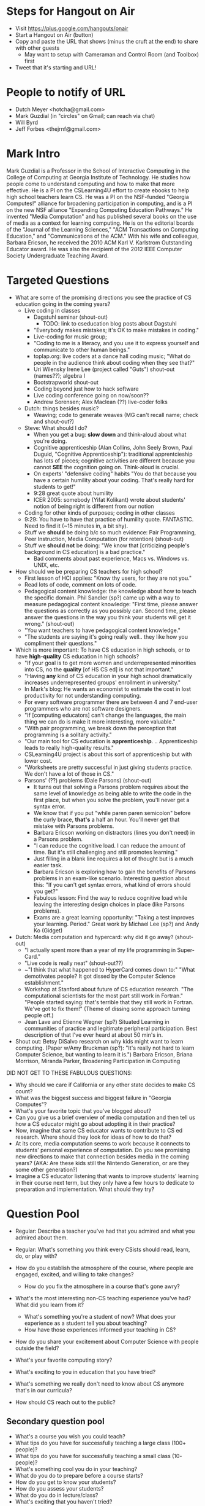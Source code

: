 * Steps for Hangout on Air
+ Visit https://plus.google.com/hangouts/onair
+ Start a Hangout on Air (button)
+ Copy and paste the URL that shows (minus the cruft at the end) to share with other guests
  + May want to setup with Cameraman and Control Room (and Toolbox) first
+ Tweet that it's starting and URL!
* People to notify of URL
+ Dutch Meyer <hotcha@gmail.com>
+ Mark Guzdial (in "circles" on Gmail; can reach via chat)
+ Will Byrd
+ Jeff Forbes <thejrnf@gmail.com>
* Mark Intro
Mark Guzdial is a Professor in the School of Interactive Computing in
the College of Computing at Georgia Institute of Technology. He
studies how people come to understand computing and how to make that
more effective.  He is a PI on the CSLearning4U effort to create
ebooks to help high school teachers learn CS. He was a PI on the
NSF-funded "Georgia Computes!" alliance for broadening participation
in computing, and is a PI on the new NSF alliance "Expanding Computing
Education Pathways." He invented "Media Computation" and has published
several books on the use of media as a context for learning
computing. He is on the editorial boards of the "Journal of the
Learning Sciences," "ACM Transactions on Computing Education," and
"Communications of the ACM." With his wife and colleague, Barbara
Ericson, he received the 2010 ACM Karl V. Karlstrom Outstanding
Educator award. He was also the recipient of the 2012 IEEE Computer
Society Undergraduate Teaching Award.
* Targeted Questions
+ What are some of the promising directions you see the practice of CS
  education going in the coming years?
  + Live coding in classes
    + Dagstuhl seminar (shout-out)
      + TODO: link to cseducation blog posts about Dagstuhl
    + "Everybody makes mistakes; it's OK to make mistakes in coding."
    + Live-coding for music group;
    + "Coding to me is a literacy, and you use it to express yourself
      and communicate to other human beings."
    + toplap.org: live coders at a dance hall coding music; "What do
      people in the audience think about coding when they see that?"
    + Uri Wilensky Irene Lee (project called "Guts") shout-out (names??); algebra I
    + Bootstrapworld shout-out
    + Coding beyond just how to hack software
    + Live coding conference going on now/soon??
    + Andrew Sorensen; Alex Maclean (??) live-coder folks
  + Dutch: things besides music?
    + Weaving; code to generate weaves (MG can't recall name; check
      and shout-out?)
  + Steve: What should I do?
    + When you get a bug: *slow down* and think-aloud about what you're doing.
    + Cognitive apprenticeship (Alan Collins, John Seely Brown, Paul
      Duguid, "Cognitive Apprenticeship"): traditional apprentcieship
      has lots of pieces; cognitive activities are different because
      you cannot *SEE* the cognition going on.  Think-aloud is
      crucial.
    + On experts' "defensive coding" habits "You do that because you
      have a certain humility about your coding. That's really hard
      for students to get!"
    + 9:28 great quote about humility
    + ICER 2005: somebody (Yifat Kolikant) wrote about students' notion
      of being right is different from our notion
  + Coding for other kinds of purposes; coding in other classes
  + 9:29: You have to have that practice of humility quote.
    FANTASTIC.  Need to find it (~15 minutes in, a bit shy).
  + Stuff we *should* be doing b/c so much evidence: Pair Programming,
    Peer Instruction, Media Computation (for retention) (shout-out)
  + Stuff we *should not* be doing: "We know that [criticizing
    people's background in CS education] is a bad practice."
    + Bad comments about past experience, Macs vs. Windows vs. UNIX,
      etc.
+ How should we be preparing CS teachers for high school?
  + First lesson of HCI applies: "Know thy users, for they are not you."
  + Read lots of code, comment on lots of code.
  + Pedagogical content knowledge: the knowledge about how to teach
    the specific domain.  Phil Sandler (sp?) came up with a way to measure
    pedagogical content knowledge: "First time, please answer the
    questions as correctly as you possibly can. Second time, please
    answer the questions in the way you think your students will get
    it wrong." (shout-out)
  + "You want teachers to have pedagogical content knowledge."
  + "The students are saying it's going really well.. they like how
    you compliment their questions."
+ Which is more important: To have CS education in high schools, or to
  have *high-quality* CS education in high schools?
  + "If your goal is to get more women and underrepresented minorities
    into CS, no the *quality* [of HS CS ed] is not that important."
  + "Having *any* kind of CS education in your high school
    dramatically increases underrepresented groups' enrollment in
    university."
  + In Mark's blog: He wants an economist to estimate the cost in lost
    productivity for not understanding computing.
  + For every software programmer there are between 4 and 7 end-user programmers who are not software designers.
  + "If [computing educators] can't change the languages, the main
    thing we can do is make it more interesting, more valuable."
  + "With pair programming, we break down the perception that
    programming is a solitary activity."
  + "Our main tool for CS education
    is *apprenticeship*. .. Apprenticeship leads to really
    high-quality results."
  + CSLearning4U project is about this sort of apprenticeship but with
    lower cost.
  + "Worksheets are pretty successful in just giving students
    practice.  We don't have a lot of those in CS."
  + Parsons' (??) problems (Dale Parsons) (shout-out)
    + It turns out that solving a Parsons problem requires about the
      same level of knowledge as being able to write the code in the
      first place, but when you solve the problem, you'll never get a
      syntax error.
    + We know that if you put "while paren paren semicolon" before the
      curly brace, *that's* a half an hour.  You'll never get that
      mistake with Parsons problems.
    + Barbara Ericson working on distractors (lines you don't need) in
      a Parsons problem.
    + "I can reduce the cognitive load.  I can reduce the amount of
      time.  But it's still challenging and still promotes learning."
    + Just filling in a blank line requires a lot of thought but is a
      much easier task.
    + Barbara Ericson is exploring how to gain the benefits of Parsons
      problems in an exam-like scenario.  Interesting question about
      this: "If you can't get syntax errors, what kind of errors
      should you get?"
    + Fabulous lesson: Find the way to reduce cognitive load while
      leaving the interesting design choices in place (like Parsons
      problems).
    + Exams are a great learning opportunity: "Taking a test improves
      your learning. Period."  Great work by Michael Lee (sp?) and
      Andy Ko (Gidget)
+ Dutch: Media computation and hypercard: why did it go away? (shout-out)
  + "I actually spent more than a year of my life programming in
    Super-Card."
  + "Live code is really neat" (shout-out??)
  + ~"I think that what happened to HyperCard comes down to:" "What
    demotivates people? It got dissed by the Computer Science
    establishment."
  + Workshop at Stanford about future of CS education research.  "The
    computational scientists for the most part still work in Fortran."
    "People started saying: that's terrible that they still work in
    Fortran. We've got to fix them!" (Theme of dissing some approach
    turning people off.)
  + Jean Lave and Etienne Wegner (sp?) Situated Learning in
    communities of practice and legitimate peripheral
    participation. Best description of that I've ever heard at about
    50 min's in.
+ Shout out: Betsy DiSalvo research on why kids might want to learn
  computing. (Paper w/Amy Bruckman (sp?): "It's really not hard to
  learn Computer Science, but wanting to learn it is.") Barbara
  Ericson, Briana Morrison, Miranda Parker, Broadening Participation
  in Computing

DID NOT GET TO THESE FABULOUS QUESTIONS:
+ Why should we care if California or any other state decides to make CS count?
+ What was the biggest success and biggest failure in "Georgia Computes"?
+ What's your favorite topic that you've blogged about?
+ Can you give us a brief overview of media computation and then tell
  us how a CS educator might go about adopting it in their practice?
+ Now, imagine that same CS educator wants to contribute to CS ed
  research.  Where should they look for ideas of how to do that?
+ At its core, media computation seems to work because it connects to
  students' personal experience of computation. Do you see promising
  new directions to make that connection besides media in the coming
  years?  (AKA: Are these kids still the Nintendo Generation, or are
  they some other generation?)
+ Imagine a CS educator listening that wants to improve students'
  learning in their course next term, but they only have a few hours
  to dedicate to preparation and implementation.  What should they
  try?
* Question Pool
+ Regular: Describe a teacher you've had that you admired and what you admired about them.
+ Regular: What's something you think every CSists should read, learn, do, or play with?

+ How do you establish the atmosphere of the course, where people are engaged, excited, and willing to take changes?
  + How do you fix the atmosphere in a course that's gone awry?
+ What's the most interesting non-CS teaching experience you've had? What did you learn from it?
  + What's something you're a student of now? What does your experience as a student tell you about teaching?
  + How have those experiences informed your teaching in CS?
+ How do you share your excitement about Computer Science with people outside the field?
+ What's your favorite computing story?
+ What's exciting to you in education that you have tried?
+ What's something we really don't need to know about CS anymore that's in our curricula?
+ How should CS reach out to the public?
** Secondary question pool
+ What's a course you wish you could teach?
+ What tips do you have for successfully teaching a large class (100+ people)?
+ What tips do you have for successfully teaching a small class (10- people)?
+ What's something cool you do in your teaching?
+ What do you do to prepare before a course starts?
+ How do you get to know your students?
+ How do you assess your students?
+ What do you do in lecture/class?
+ What's exciting that you haven't tried?
+ How do you identify and help students who are struggling?
+ How do you help students who are enthusiastic for extra work?
+ How do you keep a course fresh when you teach it multiple times?
+ How do you handle challenging students?
+ How do you manage TAs, both so that the basic needs of the course are met and so that those willing are inspired and able to go above and beyond?
+ How do you manage the classroom environment, particularly cell phones, laptops, and other distracting devices?
+ How do you get people to participate in class discussions?
+ How do you answer questions ("good" questions, "dumb" questions, etc.)?
+ What's something every Computer Scientist should know that's not in our curricula?
+ Tell us about something you tried in your teaching that went horribly awry.
+ Do you have topics where your own interest flags? What do you do?
+ What's something that students consistently have trouble learning in your courses? How do you address it?
+ What do you do for students who REALLY want some topic but your school just doesn't do it?
* Actual Questions
** Shout-outs
** Terminology
* TODO list for next time
+ Lost responses to Mark because we're on mute. (Like laughter in
  response to saying funny things.)
+ Being confident about who's taking the next question. Maybe use mute
  status to signal who's coming up next.
* TODO Shout-out stuff
DOUBLE-CHECK Phil Sadler article about measuring pedagogical content knowledge



Handled (?):
Cognitive Apprenticeship paper: http://ocw.metu.edu.tr/pluginfile.php/9108/mod_resource/content/1/Collins.pdf
bootstrapworld.org
Alex Maclean TIDAL
Andrew Sorenson
http://vimeo.com/andrewsorensen
Ericson
toplap.org
bpcportal.org
Uri Wilensky
Irene Lee GUTS
bootstrapworld.org
Alex Maclean TIDAL
Andrew Sorenson
http://vimeo.com/andrewsorensen
Cognitive Apprenticeship paper: http://ocw.metu.edu.tr/pluginfile.php/9108/mod_resource/content/1/Collins.pdf


